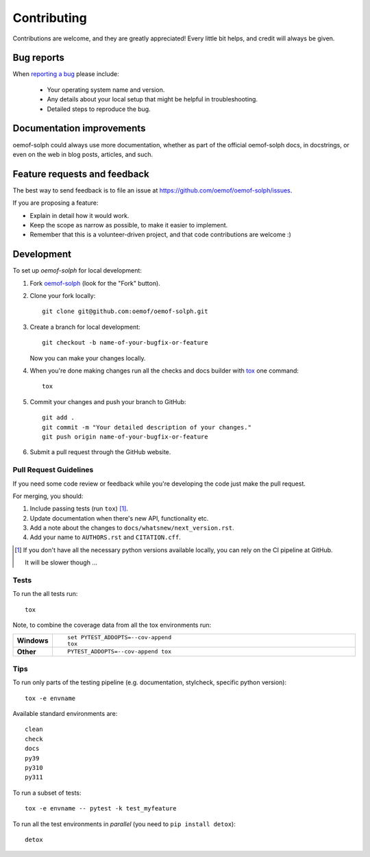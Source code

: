 ============
Contributing
============

Contributions are welcome, and they are greatly appreciated! Every
little bit helps, and credit will always be given.

Bug reports
===========

When `reporting a bug <https://github.com/oemof/oemof-solph/issues>`_ please include:

    * Your operating system name and version.
    * Any details about your local setup that might be helpful in troubleshooting.
    * Detailed steps to reproduce the bug.

Documentation improvements
==========================

oemof-solph could always use more documentation, whether as part of the
official oemof-solph docs, in docstrings, or even on the web in blog posts,
articles, and such.

.. _feature_requests_and_feedback:

Feature requests and feedback
=============================

The best way to send feedback is to file an issue at https://github.com/oemof/oemof-solph/issues.

If you are proposing a feature:

* Explain in detail how it would work.
* Keep the scope as narrow as possible, to make it easier to implement.
* Remember that this is a volunteer-driven project, and that code contributions are welcome :)

Development
===========

To set up `oemof-solph` for local development:

1. Fork `oemof-solph <https://github.com/oemof/oemof-solph>`_
   (look for the "Fork" button).
2. Clone your fork locally::

    git clone git@github.com:oemof/oemof-solph.git

3. Create a branch for local development::

    git checkout -b name-of-your-bugfix-or-feature

   Now you can make your changes locally.

4. When you're done making changes run all the checks and docs builder with `tox <https://tox.wiki/en/latest/installation.html>`_ one command::

    tox

5. Commit your changes and push your branch to GitHub::

    git add .
    git commit -m "Your detailed description of your changes."
    git push origin name-of-your-bugfix-or-feature

6. Submit a pull request through the GitHub website.

Pull Request Guidelines
-----------------------

If you need some code review or feedback while you're developing the code just make the pull request.

For merging, you should:

1. Include passing tests (run ``tox``) [1]_.
2. Update documentation when there's new API, functionality etc.
3. Add a note about the changes to ``docs/whatsnew/next_version.rst``.
4. Add your name to ``AUTHORS.rst`` and ``CITATION.cff``.

.. [1] If you don't have all the necessary python versions available locally,
       you can rely on the CI pipeline at GitHub.

       It will be slower though ...


Tests
-----

To run the all tests run::

    tox

Note, to combine the coverage data from all the tox environments run:

.. list-table::
    :widths: 10 90
    :stub-columns: 1

    - - Windows
      - ::

            set PYTEST_ADDOPTS=--cov-append
            tox

    - - Other
      - ::

            PYTEST_ADDOPTS=--cov-append tox


Tips
----

To run only parts of the testing pipeline (e.g. documentation, stylcheck,
specific python version)::

    tox -e envname

Available standard environments are::

    clean
    check
    docs
    py39
    py310
    py311

To run a subset of tests::

    tox -e envname -- pytest -k test_myfeature

To run all the test environments in *parallel* (you need to ``pip install detox``)::

    detox

